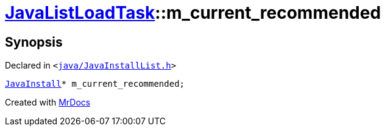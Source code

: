 [#JavaListLoadTask-m_current_recommended]
= xref:JavaListLoadTask.adoc[JavaListLoadTask]::m&lowbar;current&lowbar;recommended
:relfileprefix: ../
:mrdocs:


== Synopsis

Declared in `&lt;https://github.com/PrismLauncher/PrismLauncher/blob/develop/java/JavaInstallList.h#L76[java&sol;JavaInstallList&period;h]&gt;`

[source,cpp,subs="verbatim,replacements,macros,-callouts"]
----
xref:JavaInstall.adoc[JavaInstall]* m&lowbar;current&lowbar;recommended;
----



[.small]#Created with https://www.mrdocs.com[MrDocs]#

